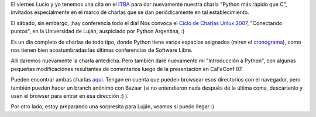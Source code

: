 .. title: Viernes y sábado, charlas
.. date: 2007-10-29 07:59:34
.. tags: charla, presentaciones, Luján, Unlux, sorpresa

El viernes Lucio y yo tenemos una cita en el `ITBA <http://www.itba.edu.ar/index.php>`_ para dar nuevamente nuestra charla "Python más rápido que C", invitados especialmente en el marco de charlas que se dan periódicamente en tal establecimiento.

El sábado, sin embargo, ¡hay conferencia todo el día! Nos convoca el `Ciclo de Charlas Unlux 2007 <http://unlux.com.ar/index.php?option=com_content&task=view&id=11&Itemid=22>`_, "Conectando puntos", en la Universidad de Luján, auspiciado por Python Argentina, :)

.. image:: http://farm4.static.flickr.com/3120/3257983146_2195f9c9f3_o.jpg

Es un día completo de charlas de todo tipo, donde Python tiene varios espacios asignados (miren el `cronograma <http://unlux.com.ar/index.php?option=com_content&task=view&id=14&Itemid=24>`_), como nos tienen bien acostumbradas las últimas conferencias de Software Libre.

Allí daremos nuevamente la charla antedicha. Pero también daré nuevamente mi "Introducción a Python", con algunas pequeñas modificaciones resultantes de comentarios luego de la presentación en CaFeConf 07.

Pueden encontrar ambas charlas `aquí <http://www.taniquetil.com.ar/homedevel/presents/>`_. Tengan en cuenta que pueden browsear esos directorios con el navegador, pero también pueden hacer un branch anónimo con Bazaar (si no entendieron nada después de la última coma, descártenlo y usen el browser para entrar en esa dirección :) ).

Por otro lado, estoy preparando una sorpresita para Luján, veamos si puedo llegar :)
